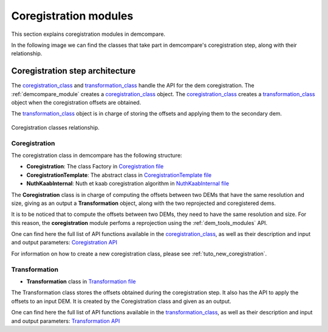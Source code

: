.. _coregistration_modules:


Coregistration modules
======================

This section explains coregistration modules in demcompare. 

In the following image we can find the classes that take part in demcompare's coregistration step, along
with their relationship.

Coregistration step architecture
--------------------------------

The  `coregistration_class`_ and `transformation_class`_ handle the API for the dem coregistration. The :ref:`demcompare_module`
creates a `coregistration_class`_ object. The `coregistration_class`_ creates a `transformation_class`_ object when the coregistration offsets are
obtained.

The `transformation_class`_ object is in charge of storing the offsets and applying them to the secondary dem.

.. figure:: /images/schema_coregistration_class.png
    :width: 400px
    :align: center

    Coregistration classes relationship.

Coregistration
**************

.. _coregistration_class:

The coregistration class in demcompare has the following structure:

- **Coregistration**: The class Factory in `Coregistration file <https://github.com/CNES/demcompare/blob/master/demcompare/coregistration/coregistration.py>`_

- **CoregistrationTemplate**: The abstract class in `CoregistrationTemplate file <https://github.com/CNES/demcompare/blob/master/demcompare/coregistration/coregistration_template.py>`_

- **NuthKaabInternal**: Nuth et kaab coregistration algorithm in `NuthKaabInternal file <https://github.com/CNES/demcompare/blob/master/demcompare/coregistration/nuth_kaab_internal.py>`_

The **Coregistration** class is in charge of computing the offsets between two DEMs that have the same resolution and size, giving as an output
a **Transformation** object, along with the two reprojected and coregistered dems.

It is to be noticed that to compute the offsets between two DEMs, they need to have the same resolution and size. For this reason, the **coregistration**
module perfoms a reprojection using the :ref:`dem_tools_modules` API.

One can find here the full list of API functions available in the `coregistration_class`_, as well as their description and
input and output parameters:
`Coregistration API <https://demcompare.readthedocs.io/en/latest/api_reference/demcompare/coregistration/coregistration_template/index.html>`_

For information on how to create a new coregistration class, please see :ref:`tuto_new_coregistration`.


Transformation
**************

.. _transformation_class:

-  **Transformation** class in `Transformation file <https://github.com/CNES/demcompare/blob/master/demcompare/transformation.py>`_

The Transformation class stores the offsets obtained during the coregistration step. It also has the API to apply the
offsets to an input DEM. It is created by the Coregistration class and given as an output.

One can find here the full list of API functions available in the `transformation_class`_, as well as their description and
input and output parameters:
`Transformation API <https://demcompare.readthedocs.io/en/latest/api_reference/demcompare/transformation/index.html>`_